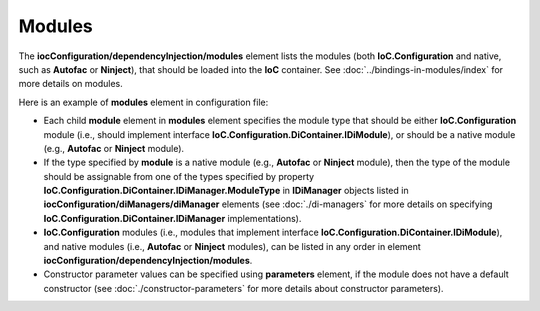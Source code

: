 =======
Modules
=======

The **iocConfiguration/dependencyInjection/modules** element lists the modules (both **IoC.Configuration** and native, such as **Autofac** or **Ninject**), that should be loaded into the **IoC** container. See :doc:`../bindings-in-modules/index` for more details on modules.

Here is an example of **modules** element in configuration file:

.. code-block:: xml
    :linenos:

        <iocConfiguration>
        <!--...-->
            <dependencyInjection>
                <modules>
                    <!--Type Modules.Autofac.AutofacModule1 is an Autofac module and is a
                                            subclass of Autofac.AutofacModule-->
                    <module type="Modules.Autofac.AutofacModule1" assembly="modules">
                        <parameters>
                            <int32 name="param1" value="1" />
                        </parameters>
                    </module>

                    <!--Type Modules.IoC.DiModule1 is an IoC.Configuration module and is a
                        subclass of IoC.Configuration.DiContainer.ModuleAbstr-->
                    <module type="Modules.IoC.DiModule1" assembly="modules">
                        <parameters>
                            <int32 name="param1" value="2" />
                        </parameters>
                    </module>

                    <!--Type Modules.Ninject.NinjectModule1 is a Ninject module and is a
                                             subclass of Ninject.Modules.NinjectModule-->
                    <module type="Modules.Ninject.NinjectModule1" assembly="modules">
                        <parameters>
                            <int32 name="param1" value="3" />
                        </parameters>
                    </module>
                </modules>

                <!--...-->
            </dependencyInjection>

            <!--...-->
        <iocConfiguration>


- Each child **module** element in **modules** element specifies the module type that should be either **IoC.Configuration** module (i.e., should implement interface **IoC.Configuration.DiContainer.IDiModule**), or should be a native module (e.g., **Autofac** or **Ninject** module).
- If the type specified by **module** is a native module (e.g., **Autofac** or **Ninject** module), then the type of the module should be assignable from one of the types specified by property **IoC.Configuration.DiContainer.IDiManager.ModuleType** in **IDiManager** objects listed in **iocConfiguration/diManagers/diManager** elements (see :doc:`./di-managers` for more details on specifying **IoC.Configuration.DiContainer.IDiManager** implementations).
- **IoC.Configuration** modules (i.e., modules that implement interface **IoC.Configuration.DiContainer.IDiModule**), and native modules (i.e., **Autofac** or **Ninject** modules), can be listed in any order in element **iocConfiguration/dependencyInjection/modules**.
- Constructor parameter values can be specified using **parameters** element, if the module does not have a default constructor (see :doc:`./constructor-parameters` for more details about constructor parameters).